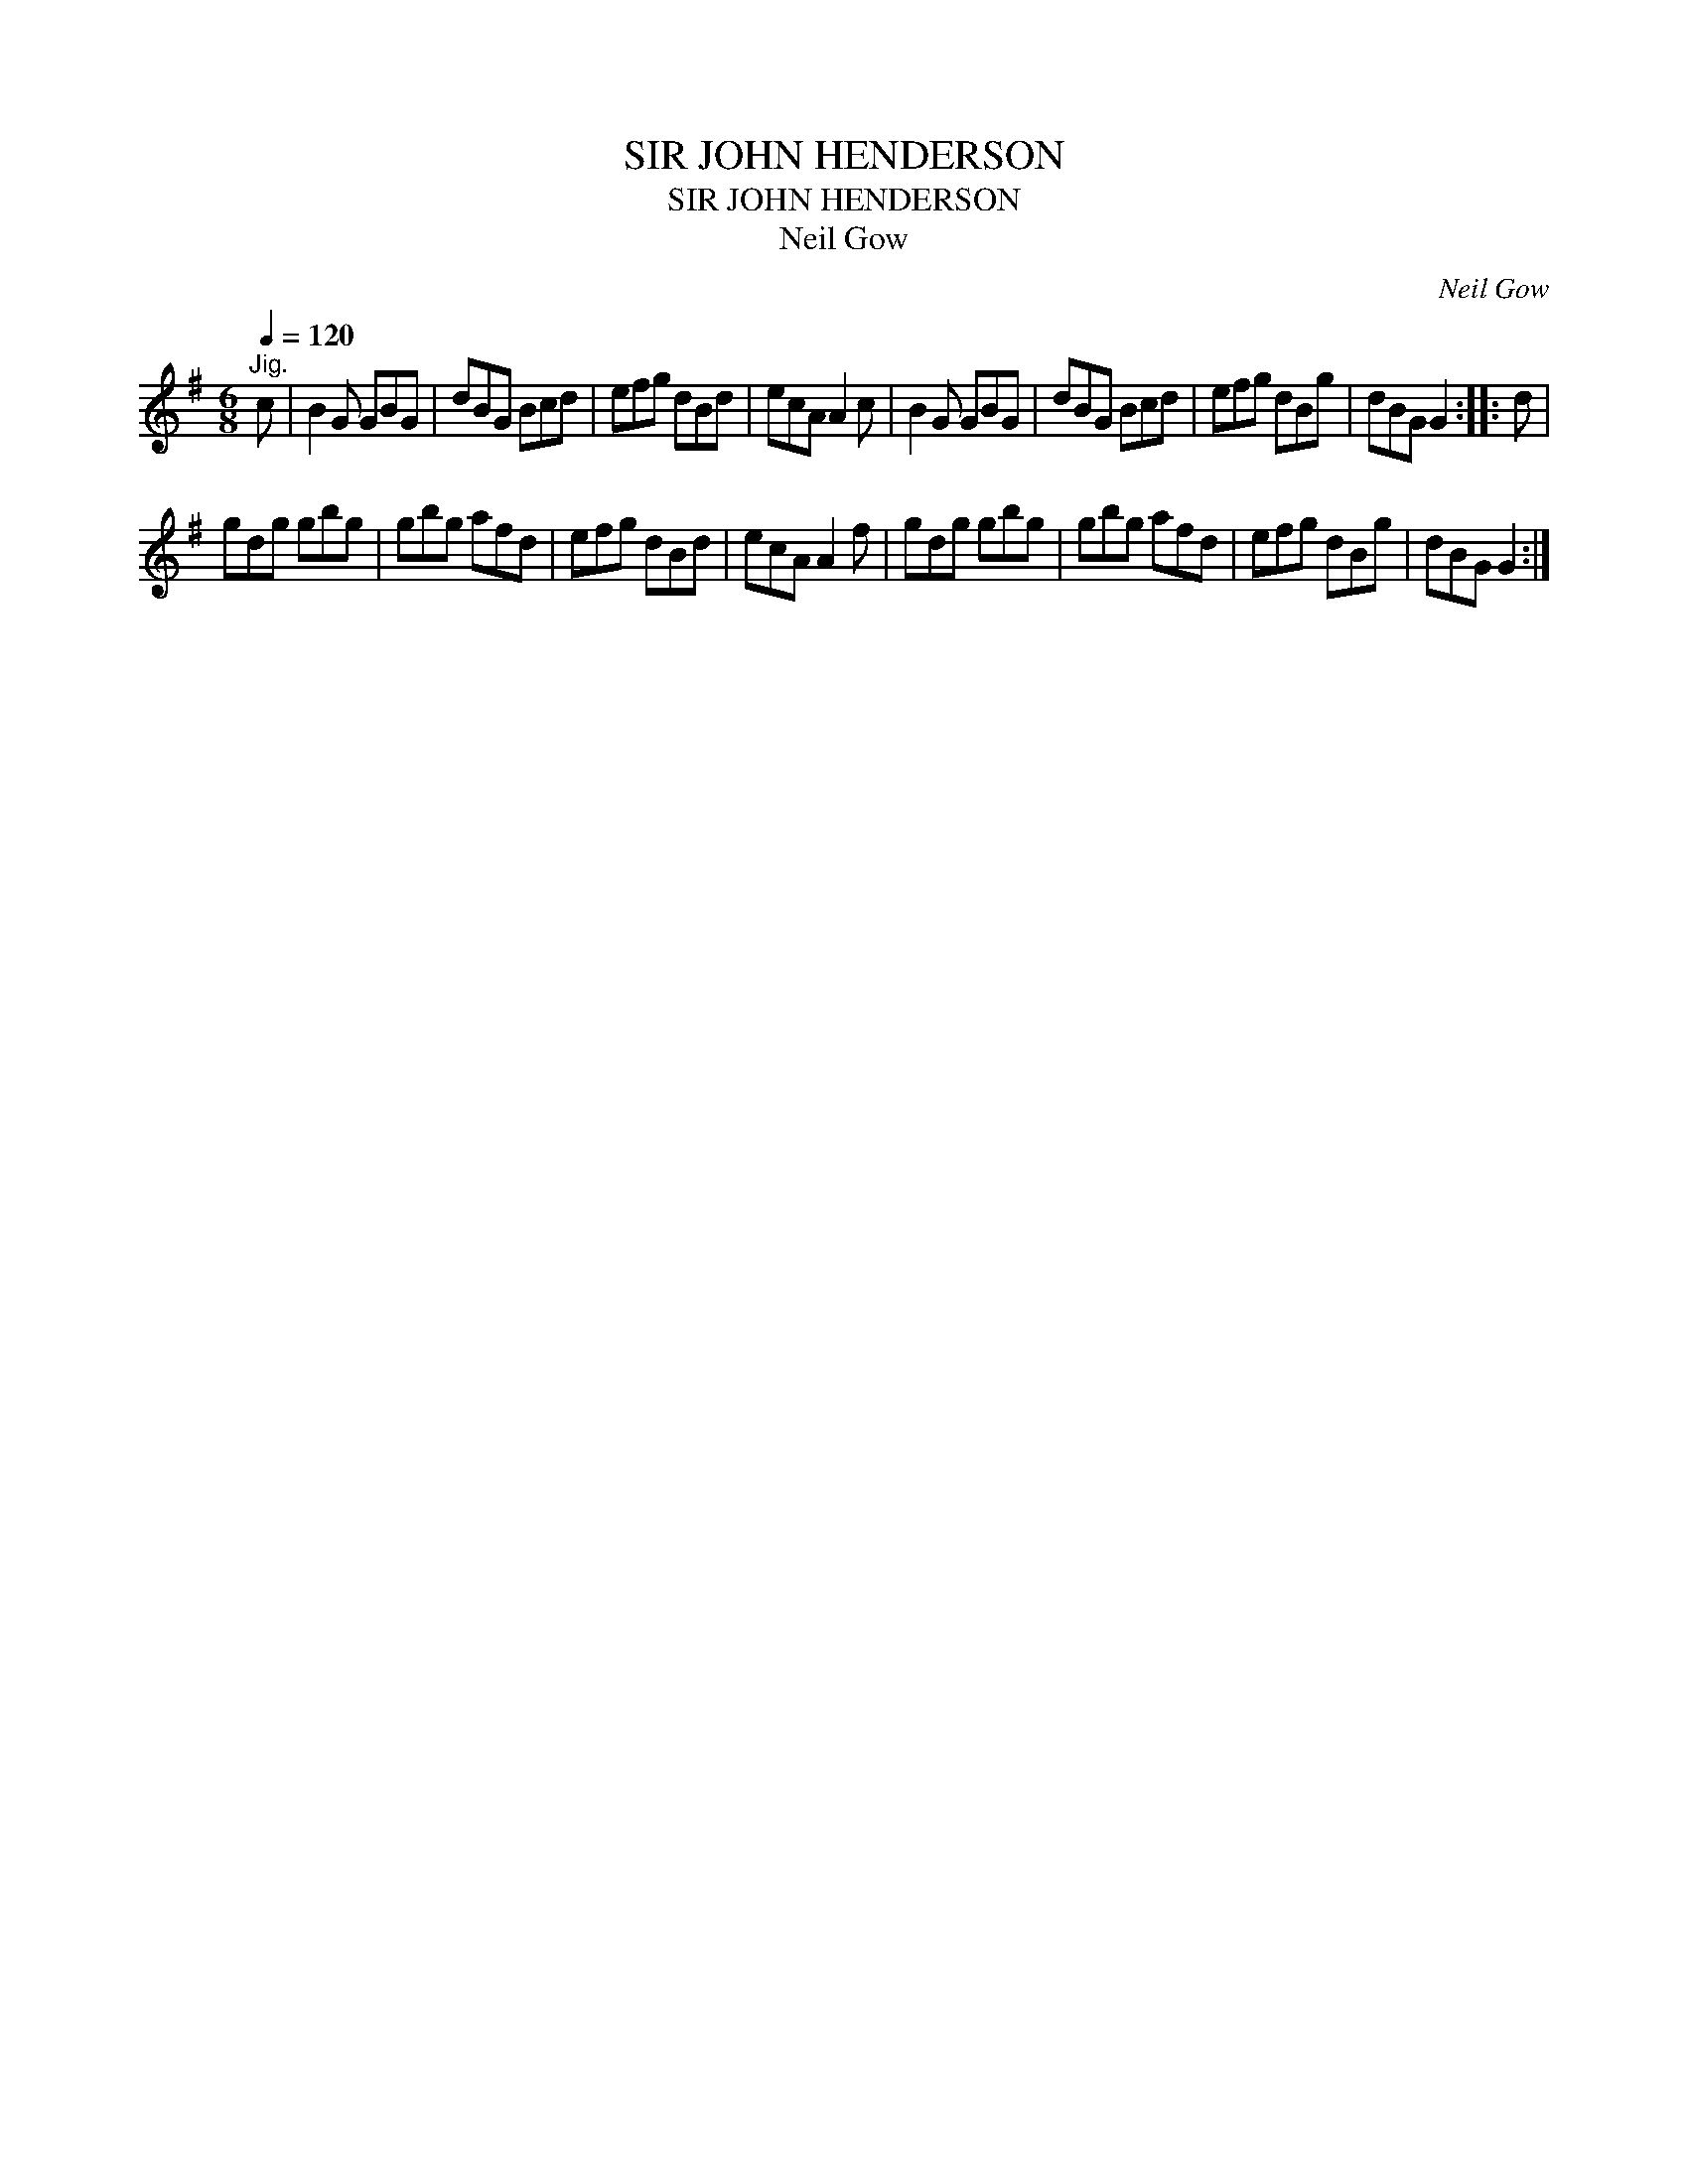 X:1
T:SIR JOHN HENDERSON
T:SIR JOHN HENDERSON
T:Neil Gow
C:Neil Gow
L:1/8
Q:1/4=120
M:6/8
K:G
V:1 treble 
V:1
"^Jig." c | B2 G GBG | dBG Bcd | efg dBd | ecA A2 c | B2 G GBG | dBG Bcd | efg dBg | dBG G2 :: d | %10
 gdg gbg | gbg afd | efg dBd | ecA A2 f | gdg gbg | gbg afd | efg dBg | dBG G2 :| %18


